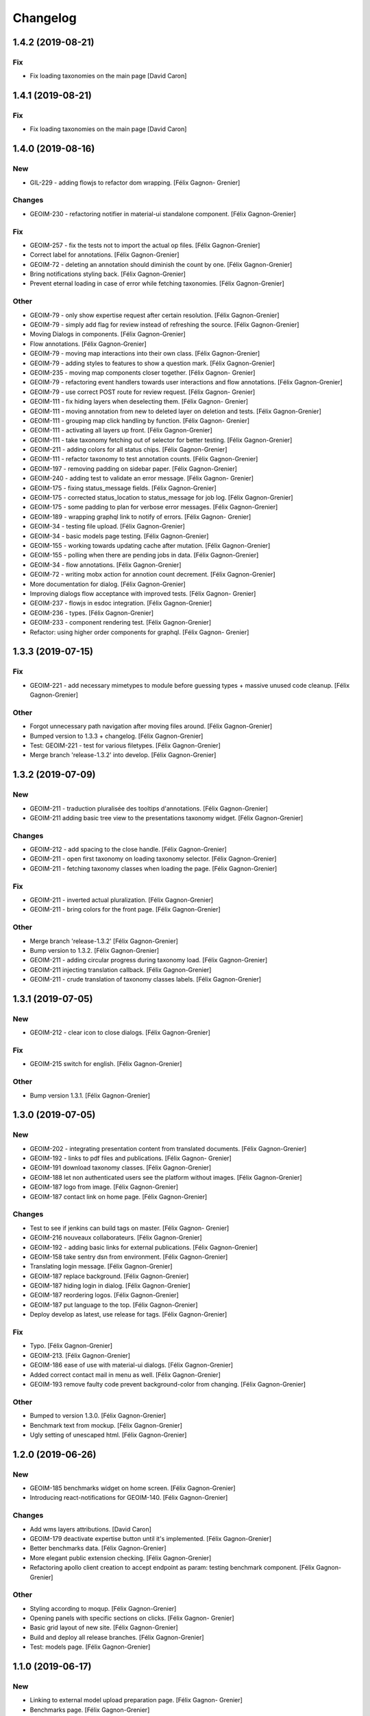 Changelog
=========


1.4.2 (2019-08-21)
------------------

Fix
~~~
- Fix loading taxonomies on the main page [David Caron]


1.4.1 (2019-08-21)
------------------

Fix
~~~
- Fix loading taxonomies on the main page [David Caron]


1.4.0 (2019-08-16)
------------------

New
~~~
- GIL-229 - adding flowjs to refactor dom wrapping. [Félix Gagnon-
  Grenier]

Changes
~~~~~~~
- GEOIM-230 - refactoring notifier in material-ui standalone component.
  [Félix Gagnon-Grenier]

Fix
~~~
- GEOIM-257 - fix the tests not to import the actual op files. [Félix
  Gagnon-Grenier]
- Correct label for annotations. [Félix Gagnon-Grenier]
- GEOIM-72 - deleting an annotation should diminish the count by one.
  [Félix Gagnon-Grenier]
- Bring notifications styling back. [Félix Gagnon-Grenier]
- Prevent eternal loading in case of error while fetching taxonomies.
  [Félix Gagnon-Grenier]

Other
~~~~~
- GEOIM-79 - only show expertise request after certain resolution.
  [Félix Gagnon-Grenier]
- GEOIM-79 - simply add flag for review instead of refreshing the
  source. [Félix Gagnon-Grenier]
- Moving Dialogs in components. [Félix Gagnon-Grenier]
- Flow annotations. [Félix Gagnon-Grenier]
- GEOIM-79 - moving map interactions into their own class. [Félix
  Gagnon-Grenier]
- GEOIM-79 - adding styles to features to show a question mark. [Félix
  Gagnon-Grenier]
- GEOIM-235 - moving map components closer together. [Félix Gagnon-
  Grenier]
- GEOIM-79 - refactoring event handlers towards user interactions and
  flow annotations. [Félix Gagnon-Grenier]
- GEOIM-79 - use correct POST route for review request. [Félix Gagnon-
  Grenier]
- GEOIM-111 - fix hiding layers when deselecting them. [Félix Gagnon-
  Grenier]
- GEOIM-111 - moving annotation from new to deleted layer on deletion
  and tests. [Félix Gagnon-Grenier]
- GEOIM-111 - grouping map click handling by function. [Félix Gagnon-
  Grenier]
- GEOIM-111 - activating all layers up front. [Félix Gagnon-Grenier]
- GEOIM-111 - take taxonomy fetching out of selector for better testing.
  [Félix Gagnon-Grenier]
- GEOIM-211 - adding colors for all status chips. [Félix Gagnon-Grenier]
- GEOIM-111 - refactor taxonomy to test annotation counts. [Félix
  Gagnon-Grenier]
- GEOIM-197 - removing padding on sidebar paper. [Félix Gagnon-Grenier]
- GEOIM-240 - adding test to validate an error message. [Félix Gagnon-
  Grenier]
- GEOIM-175 - fixing status_message fields. [Félix Gagnon-Grenier]
- GEOIM-175 - corrected status_location to status_message for job log.
  [Félix Gagnon-Grenier]
- GEOIM-175 - some padding to plan for verbose error messages. [Félix
  Gagnon-Grenier]
- GEOIM-189 - wrapping graphql link to notify of errors. [Félix Gagnon-
  Grenier]
- GEOIM-34 - testing file upload. [Félix Gagnon-Grenier]
- GEOIM-34 - basic models page testing. [Félix Gagnon-Grenier]
- GEOIM-155 - working towards updating cache after mutation. [Félix
  Gagnon-Grenier]
- GEOIM-155 - polling when there are pending jobs in data. [Félix
  Gagnon-Grenier]
- GEOIM-34 - flow annotations. [Félix Gagnon-Grenier]
- GEOIM-72 - writing mobx action for annotion count decrement. [Félix
  Gagnon-Grenier]
- More documentation for dialog. [Félix Gagnon-Grenier]
- Improving dialogs flow acceptance with improved tests. [Félix Gagnon-
  Grenier]
- GEOIM-237 - flowjs in esdoc integration. [Félix Gagnon-Grenier]
- GEOIM-236 - types. [Félix Gagnon-Grenier]
- GEOIM-233 - component rendering test. [Félix Gagnon-Grenier]
- Refactor: using higher order components for graphql. [Félix Gagnon-
  Grenier]


1.3.3 (2019-07-15)
------------------

Fix
~~~
- GEOIM-221 - add necessary mimetypes to module before guessing types +
  massive unused code cleanup. [Félix Gagnon-Grenier]

Other
~~~~~
- Forgot unnecessary path navigation after moving files around. [Félix
  Gagnon-Grenier]
- Bumped version to 1.3.3 + changelog. [Félix Gagnon-Grenier]
- Test: GEOIM-221 - test for various filetypes. [Félix Gagnon-Grenier]
- Merge branch 'release-1.3.2' into develop. [Félix Gagnon-Grenier]


1.3.2 (2019-07-09)
------------------

New
~~~
- GEOIM-211 - traduction pluralisée des tooltips d'annotations. [Félix
  Gagnon-Grenier]
- GEOIM-211 adding basic tree view to the presentations taxonomy widget.
  [Félix Gagnon-Grenier]

Changes
~~~~~~~
- GEOIM-212 - add spacing to the close handle. [Félix Gagnon-Grenier]
- GEOIM-211 - open first taxonomy on loading taxonomy selector. [Félix
  Gagnon-Grenier]
- GEOIM-211 - fetching taxonomy classes when loading the page. [Félix
  Gagnon-Grenier]

Fix
~~~
- GEOIM-211 - inverted actual pluralization. [Félix Gagnon-Grenier]
- GEOIM-211 - bring colors for the front page. [Félix Gagnon-Grenier]

Other
~~~~~
- Merge branch 'release-1.3.2' [Félix Gagnon-Grenier]
- Bump version to 1.3.2. [Félix Gagnon-Grenier]
- GEOIM-211 - adding circular progress during taxonomy load. [Félix
  Gagnon-Grenier]
- GEOIM-211 injecting translation callback. [Félix Gagnon-Grenier]
- GEOIM-211 - crude translation of taxonomy classes labels. [Félix
  Gagnon-Grenier]


1.3.1 (2019-07-05)
------------------

New
~~~
- GEOIM-212 - clear icon to close dialogs. [Félix Gagnon-Grenier]

Fix
~~~
- GEOIM-215 switch for english. [Félix Gagnon-Grenier]

Other
~~~~~
- Bump version 1.3.1. [Félix Gagnon-Grenier]


1.3.0 (2019-07-05)
------------------

New
~~~
- GEOIM-202 - integrating presentation content from translated
  documents. [Félix Gagnon-Grenier]
- GEOIM-192 - links to pdf files and publications. [Félix Gagnon-
  Grenier]
- GEOIM-191 download taxonomy classes. [Félix Gagnon-Grenier]
- GEOIM-188 let non authenticated users see the platform without images.
  [Félix Gagnon-Grenier]
- GEOIM-187 logo from image. [Félix Gagnon-Grenier]
- GEOIM-187 contact link on home page. [Félix Gagnon-Grenier]

Changes
~~~~~~~
- Test to see if jenkins can build tags on master. [Félix Gagnon-
  Grenier]
- GEOIM-216 nouveaux collaborateurs. [Félix Gagnon-Grenier]
- GEOIM-192 - adding basic links for external publications. [Félix
  Gagnon-Grenier]
- GEOIM-158 take sentry dsn from environment. [Félix Gagnon-Grenier]
- Translating login message. [Félix Gagnon-Grenier]
- GEOIM-187 replace background. [Félix Gagnon-Grenier]
- GEOIM-187 hiding login in dialog. [Félix Gagnon-Grenier]
- GEOIM-187 reordering logos. [Félix Gagnon-Grenier]
- GEOIM-187 put language to the top. [Félix Gagnon-Grenier]
- Deploy develop as latest, use release for tags. [Félix Gagnon-Grenier]

Fix
~~~
- Typo. [Félix Gagnon-Grenier]
- GEOIM-213. [Félix Gagnon-Grenier]
- GEOIM-186 ease of use with material-ui dialogs. [Félix Gagnon-Grenier]
- Added correct contact mail in menu as well. [Félix Gagnon-Grenier]
- GEOIM-193 remove faulty code prevent background-color from changing.
  [Félix Gagnon-Grenier]

Other
~~~~~
- Bumped to version 1.3.0. [Félix Gagnon-Grenier]
- Benchmark text from mockup. [Félix Gagnon-Grenier]
- Ugly setting of unescaped html. [Félix Gagnon-Grenier]


1.2.0 (2019-06-26)
------------------

New
~~~
- GEOIM-185 benchmarks widget on home screen. [Félix Gagnon-Grenier]
- Introducing react-notifications for GEOIM-140. [Félix Gagnon-Grenier]

Changes
~~~~~~~
- Add wms layers attributions. [David Caron]
- GEOIM-179 deactivate expertise button until it's implemented. [Félix
  Gagnon-Grenier]
- Better benchmarks data. [Félix Gagnon-Grenier]
- More elegant public extension checking. [Félix Gagnon-Grenier]
- Refactoring apollo client creation to accept endpoint as param:
  testing benchmark component. [Félix Gagnon-Grenier]

Other
~~~~~
- Styling according to moqup. [Félix Gagnon-Grenier]
- Opening panels with specific sections on clicks. [Félix Gagnon-
  Grenier]
- Basic grid layout of new site. [Félix Gagnon-Grenier]
- Build and deploy all release branches. [Félix Gagnon-Grenier]
- Test: models page. [Félix Gagnon-Grenier]


1.1.0 (2019-06-17)
------------------

New
~~~
- Linking to external model upload preparation page. [Félix Gagnon-
  Grenier]
- Benchmarks page. [Félix Gagnon-Grenier]

Other
~~~~~
- Fallback on french, keep key if that's not defined. [Félix Gagnon-
  Grenier]
- Adding some default configuration for language detection. [Félix
  Gagnon-Grenier]
- Adding basic select field to change language. [Félix Gagnon-Grenier]
- Presentation in resource file. [Félix Gagnon-Grenier]
- Presentation component in react hook for easier use of i18n. [Félix
  Gagnon-Grenier]
- Dataset creation and job fetching in client functions instead of query
  and mutation components. [Félix Gagnon-Grenier]
- Catching 404 for the frontend service. [Félix Gagnon-Grenier]
- Corrected title typo. [Félix Gagnon-Grenier]
- Filtering only public benchmarks. [Félix Gagnon-Grenier]


1.0.0 (2019-06-11)
------------------

New
~~~
- Allow enter to launch login. [Félix Gagnon-Grenier]
- Upload file to graphql. [Félix Gagnon-Grenier]
- Datasets table from graphql endpoint. [Félix Gagnon-Grenier]

Fix
~~~
- Allow session handle not to break when permissions are not defined for
  the user. [Félix Gagnon-Grenier]

Other
~~~~~
- Actions to publish and unpublish benchmarks. [Félix Gagnon-Grenier]
- Better error wrapping around model testing jobs. [Félix Gagnon-
  Grenier]
- Showing model testing jobs and reloading after launch. [Félix Gagnon-
  Grenier]
- Feature flagged jobs subscriptions. [Félix Gagnon-Grenier]
- Basic mutate function from apollo client. [Félix Gagnon-Grenier]
- Fix jest testing. [Félix Gagnon-Grenier]
- Poor folks progress icon during model upload. [Félix Gagnon-Grenier]
- Using material-table. [Félix Gagnon-Grenier]
- Saving model with custom name. [Félix Gagnon-Grenier]
- Selenium is not the future of UI testing. [Félix Gagnon-Grenier]
- Installing the tests dependencies in test stage. [Félix Gagnon-
  Grenier]
- Dev vs tests requirements for easier jenkins test stage. [Félix
  Gagnon-Grenier]
- Package-lock from clean install. [Félix Gagnon-Grenier]
- Centralizing server code. [Félix Gagnon-Grenier]
- Jobs table for admin user. [Félix Gagnon-Grenier]


0.8.2 (2019-04-25)
------------------

Fix
~~~
- The pixelRatio must be explicitely set so ctrl-+ does not break tile
  sizes. [Félix Gagnon-Grenier]


0.8.0 (2019-04-23)
------------------

New
~~~
- Showing feature label from text style. [Félix Gagnon-Grenier]
- Private resources are not served for unauthenticated requests. [Félix
  Gagnon-Grenier]

Changes
~~~~~~~
- Toggle labels on and off. [Félix Gagnon-Grenier]
- Fix zIndex for annotations, after sorting images by date. [David
  Caron]
- Fix layer name. [David Caron]
- Load any layer containing the keyword 'GEOIMAGENET' don't ... [David
  Caron]

  filter based on a pre-configured list of workspaces
- Order layers based on date. [David Caron]
- Classify layers based on their keywords (RGB and NRG) [David Caron]
- Fix area size for EPSG:3857. [David Caron]
- Load tiles in their original projection: 3857. [David Caron]
- Fetching taxonomies in user interactions. [Félix Gagnon-Grenier]
- StoreActions in its own file. [Félix Gagnon-Grenier]

Fix
~~~
- Unwrapping promises. [Félix Gagnon-Grenier]
- Favicon should be on top public folder. [Félix Gagnon-Grenier]
- Actual correct background img path. [Félix Gagnon-Grenier]
- Remove superfluous promise wrapping to use native promises. [Félix
  Gagnon-Grenier]
- Actual logout when logout. [Félix Gagnon-Grenier]
- Serve images as public resources. [Félix Gagnon-Grenier]
- Notifications colors in all bundles. [Félix Gagnon-Grenier]

Other
~~~~~
- Some tidy. [Félix Gagnon-Grenier]
- Temp: working towards launching dataset creation. [Félix Gagnon-
  Grenier]
- Dev: putting the selected dataset in the global store. [Félix Gagnon-
  Grenier]


0.7.1 (2019-04-09)
------------------

Changes
~~~~~~~
- Datasets as table. [Félix Gagnon-Grenier]


0.7.0 (2019-04-09)
------------------

New
~~~
- Switching layers from the map. [Félix Gagnon-Grenier]
- Basic session handle. [Félix Gagnon-Grenier]
- Login form on presentation screen. [Félix Gagnon-Grenier]
- Test for basic magpie permission structure. [Félix Gagnon-Grenier]
- Tooltip on annotation count hover. [Félix Gagnon-Grenier]
- Filter actions from permissions in magpie. [Félix Gagnon-Grenier]
- Multiple languages in data structures. [Félix Gagnon-Grenier]

Changes
~~~~~~~
- Load tiles while moving the map. [David Caron]
- Missing variable. [David Caron]
- Align tile requests to the cached tiles. [David Caron]
- Shinier presentation page. [Félix Gagnon-Grenier]

Fix
~~~
- Display counts at the end of the line. [Félix Gagnon-Grenier]

Other
~~~~~
- Some linting and test fixing. [Félix Gagnon-Grenier]
- Some documentation and tidy up. [Félix Gagnon-Grenier]
- Documenting constants. [Félix Gagnon-Grenier]


0.6.0 (2019-03-21)
------------------

Changes
~~~~~~~
- Build webpack at docker runtime to fix environment variables. [Félix
  Gagnon-Grenier]


0.5.1 (2019-03-20)
------------------

Fix
~~~
- Brought back top level hierarchy element. [Félix Gagnon-Grenier]


0.5.0 (2019-03-20)
------------------

New
~~~
- Datasets page layout. [Félix Gagnon-Grenier]
- Menu at the top of the logged in section. [Félix Gagnon-Grenier]
- Update new annotation count on annotation creation. [Félix Gagnon-
  Grenier]
- Sentry in frontend code. [Félix Gagnon-Grenier]
- Introduce sentry in python code. [Félix Gagnon-Grenier]
- Automatic doc generation with esdoc. [Félix Gagnon-Grenier]
- Adding MuiThemeProvider to material-ui. [Félix Gagnon-Grenier]

Changes
~~~~~~~
- Bringing back actual favicon. [Félix Gagnon-Grenier]
- Data queries in their own class. [Félix Gagnon-Grenier]
- Quick favicon fix until we remake the manifest and mobile behaviour
  thingy. [Félix Gagnon-Grenier]
- Taxonomy selection in tabs. [Félix Gagnon-Grenier]
- Sidebar sections in material panels. [Félix Gagnon-Grenier]
- Both flat and nested taxonomy_class structures with observables
  everywhere. [Félix Gagnon-Grenier]
- Select taxonomy with material effect. [Félix Gagnon-Grenier]
- Directly change properties on the class objects. [Félix Gagnon-
  Grenier]
- React component for taxonomy browser new: material-ui. [Félix Gagnon-
  Grenier]
- Better string formatting. [David Caron]
- Add bounding box to limit the WFS requests to geoserver. [David Caron]
- Docker builds faster, but image size is larger (250mb) [David Caron]
- Multiple bundles from webpack in dist folder. [Félix Gagnon-Grenier]

Fix
~~~
- Material-ui paper for presentation. [Félix Gagnon-Grenier]
- Show classes based on flat taxonomy_classes visible attribute. [Félix
  Gagnon-Grenier]
- Remove bundle from source control. [Félix Gagnon-Grenier]
- Don't focus element on opening list tree. [Félix Gagnon-Grenier]
- Serve static changelog file as utf-8. [Félix Gagnon-Grenier]

Other
~~~~~
- More MapManager doc. [Félix Gagnon-Grenier]


0.4.0 (2019-02-21)
------------------

New
~~~
- Zoom around features when multiple image in marker. [Félix Gagnon-
  Grenier]
- Keep previous mode stored when getting in and out of activated actions
  resolution. [Félix Gagnon-Grenier]
- Barebone react install. [Félix Gagnon-Grenier]
- Zoom on first feature in image marker on click. [Félix Gagnon-Grenier]
- Debounced activation of user actions on zoom level. [Félix Gagnon-
  Grenier]
- Testing with jest. [Félix Gagnon-Grenier]
- Webpack bundling. [Félix Gagnon-Grenier]

Changes
~~~~~~~
- Image marker layer from created images layer. [Félix Gagnon-Grenier]
- Refactor layer switcher in an actual class. [Félix Gagnon-Grenier]
- RGB and NRG layers toggling as group. [Félix Gagnon-Grenier]
- Coordinates in degrees. [Félix Gagnon-Grenier]
- Actions in their react component. [Félix Gagnon-Grenier]
- Center dialog and listen to esc and enter keys. [Félix Gagnon-Grenier]
- Show zommed in style for every image passed a certain resolution.
  [Félix Gagnon-Grenier]
- Back to es6 exporting. [Félix Gagnon-Grenier]
- Back to normal toggling of eyes. [Félix Gagnon-Grenier]
- Hide action icons in taxonomy browser when not needed. [Félix Gagnon-
  Grenier]

Fix
~~~
- Close dialog with confirm button. [Félix Gagnon-Grenier]
- GEOIM-73 listen to the proper click event. [Félix Gagnon-Grenier]

Other
~~~~~
- Actions in their component. [Félix Gagnon-Grenier]
- Zoome on img marker click. [Félix Gagnon-Grenier]
- Flat ancestors and descendants structure. [Félix Gagnon-Grenier]


0.3.0 (2019-02-12)
------------------

New
~~~
- Using gitchangelog. [Félix Gagnon-Grenier]

Changes
~~~~~~~
- Change route for annotation counts to: annotations/counts. [David
  Caron]

Other
~~~~~
- Bind rejection context. [Félix Gagnon-Grenier]
- Notmalizing data queries with async. [Félix Gagnon-Grenier]
- Update api usage urls. [Félix Gagnon-Grenier]
- Backtrack on false positive click prevention. [Félix Gagnon-Grenier]
- Linting. [Félix Gagnon-Grenier]
- See all data: center on canada, z=4. [Mario Beaulieu]
- Center on canada. [Mario Beaulieu]
- Correction rgb layer crs transform. [Mario Beaulieu]
- Prevent click when mouse have moved. [Félix Gagnon-Grenier]
- Try catch around geoserver access. [Félix Gagnon-Grenier]


0.2.2 (2019-02-07)
------------------

New
~~~
- Annotation + selenium. [Félix Gagnon-Grenier]

Other
~~~~~
- Changes for 0.2.2. [Félix Gagnon-Grenier]
- Adding scale line. [Félix Gagnon-Grenier]
- Cleanup: no more need for hardcoded image titles. [Félix Gagnon-
  Grenier]
- Linting and encapsulating requests. [Félix Gagnon-Grenier]
- Adding the actual setExtent call on RGB layers. [Félix Gagnon-Grenier]
- Temporary fix for clusters for overlayed NRG and RGB images. [David
  Caron]
- Show polygons over the images (so that the cluster numbers are
  visible) [David Caron]

  The images are not hidden, only overlayed by the cluster number
- Cluster bounding boxes and display count when zoomed out. [David
  Caron]
- Merge branch 'release' into dev-dynamic-raster-bbox. [David Caron]
- Display a rectangle for the bounding box of raster images. [David
  Caron]
- WIP, not working yet. [David Caron]
- Correction rgb layer names. [Mario Beaulieu]
- Remove make_layers as an independent function. [Mario Beaulieu]
- Add back make_layers to MapManager. [Mario Beaulieu]
- Readme correction. [Mario Beaulieu]
- First version to improve wms speed by adding layers extent. [Mario
  Beaulieu]
- New Validate + Reject notes. [Félix Gagnon-Grenier]
- Released annotation validation and rejection. [Félix Gagnon-Grenier]
- Opening tree on load. [Félix Gagnon-Grenier]
- Deactivating selenium until chrome driver's installation actually
  works. [Félix Gagnon-Grenier]
- Cleanup. [Félix Gagnon-Grenier]
- Super hacky unclear update of the counts while keeping tree opened
  after releasing. [Félix Gagnon-Grenier]
- Keeping opened structure on rerenders. [Félix Gagnon-Grenier]
- Function for xpath query. [Félix Gagnon-Grenier]
- Toggle class element in user interaction. [Félix Gagnon-Grenier]
- Updating count locally. [Félix Gagnon-Grenier]
- Visible mouse coordinates. [Félix Gagnon-Grenier]
- Some cleanup. [Félix Gagnon-Grenier]
- Actual test file. [Félix Gagnon-Grenier]
- Slightly working selenium test. [Félix Gagnon-Grenier]
- Queries in domain. [Félix Gagnon-Grenier]
- Xpath selector for parent. [Félix Gagnon-Grenier]
- Ugly prototypal counts. [Félix Gagnon-Grenier]
- Adding counts to taxonomy_classes. [Félix Gagnon-Grenier]
- Putting stuff in a specific user-interactions file. [Félix Gagnon-
  Grenier]
- Normalize checking checkboxes. [Félix Gagnon-Grenier]
- Rename taxonomy_class_root_id -> root_taxonomy_class_id. [David Caron]
- Notifications. [Félix Gagnon-Grenier]
- Close notification after 10 seconds. [Félix Gagnon-Grenier]
- Notification for user when no class is selected in creation mode.
  [Félix Gagnon-Grenier]
- Error when trying to create annotation without selected taxonomy
  class. [Félix Gagnon-Grenier]
- Cleaning. [Félix Gagnon-Grenier]
- Adding image name change. [Félix Gagnon-Grenier]
- Crude saving of the first layer under the click. [Félix Gagnon-
  Grenier]
- Route for changelog. [Félix Gagnon-Grenier]
- Specific error notification for 404. [Félix Gagnon-Grenier]
- Data for bing maps. [Félix Gagnon-Grenier]


0.2.1 (2019-02-04)
------------------
- Changelog embryo. [Félix Gagnon-Grenier]
- Minor cleaning up. [Félix Gagnon-Grenier]
- Adding css vars for layer colors in the future. [Félix Gagnon-Grenier]
- One filter per annotation status. [Félix Gagnon-Grenier]
- Collections, sources and layers in the store. [Félix Gagnon-Grenier]
- More async. [Félix Gagnon-Grenier]
- Insulate http queries in data-queries. [Félix Gagnon-Grenier]
- Redundant path component. [Félix Gagnon-Grenier]
- Release annotations by id. [Félix Gagnon-Grenier]
- Putting protocol in variables named as urls. [Félix Gagnon-Grenier]
- Reduce docker image by 50%: 95 Mb. [David Caron]


0.2.0 (2019-02-01)
------------------
- Update default structure with new property. [Félix Gagnon-Grenier]
- Remove unused code after calling api directly. [Félix Gagnon-Grenier]
- Adding dependencies locally until we fix cors concerns for dev. [Félix
  Gagnon-Grenier]
- Load external dependencies when cors are enabled as well. [Félix
  Gagnon-Grenier]
- More basemaps. [Félix Gagnon-Grenier]
- Each image in its own layer, hidden by default. [Félix Gagnon-Grenier]
- Constructor injection. [Félix Gagnon-Grenier]
- Highly prototrashypical base maps, annotations filters and images
  layer switcher. [Félix Gagnon-Grenier]
- Removing textual mode indicator; not in wireframe. [Félix Gagnon-
  Grenier]
- Images nrg in layer switcher. [Félix Gagnon-Grenier]
- Annotation statuses from api. [Félix Gagnon-Grenier]
- Don't show annotations if no classes are selected. [Félix Gagnon-
  Grenier]
- Basic section switcher for taxonomy vs layers. [Félix Gagnon-Grenier]
- Add fixme. [Félix Gagnon-Grenier]
- Eyes checked by default. [Félix Gagnon-Grenier]
- Array issue. /taxonomy_classes/{id} returns an object, not a list.
  [David Caron]
- Use make_http_request. [David Caron]
- Get taxonomy classes from rest api. [David Caron]
- Separate layers for released and new annotations. [Félix Gagnon-
  Grenier]
- Parameterizing layer creation. [Félix Gagnon-Grenier]
- Only show unreleased annotations in yellow. [Félix Gagnon-Grenier]
- Put release with annotations. [Félix Gagnon-Grenier]
- Use mobx to handle selection change. [Félix Gagnon-Grenier]
- Relative imports because modularity. [Félix Gagnon-Grenier]
- Putting visible classes in the store. [Félix Gagnon-Grenier]
- Passing release ids to map manager. [Félix Gagnon-Grenier]
- PUT on /annotations using a FeatureCollection... [David Caron]

  and split /annotation PUSH, PUT and DELETE functions
- Jenkins: only rebuild the frontend. [David Caron]
- Open at CRIM. [David Caron]
- Load images as tiles. [David Caron]
- Target geoserver Pleiades_RGB. [David Caron]
- Adding release button and basic handler. [Félix Gagnon-Grenier]
- Improving dom elements wrappers. [Félix Gagnon-Grenier]
- Removing feature from vector source after deleting it through wfs.
  [Félix Gagnon-Grenier]
- Fixes for feature id and updating using PUT request. [David Caron]
- Proper handling of non 200 requests. [Félix Gagnon-Grenier]
- Some colors. [Félix Gagnon-Grenier]
- Notifying user on request error. [Félix Gagnon-Grenier]
- Adapting code to geo json. [Félix Gagnon-Grenier]
- Add GEOIMAGENET_API_URL parameter. [David Caron]
- Insert and update in GeoJson. [David Caron]
- Slack to geoimagenet-dev. [Francis Charette Migneault]
- Basic confirm dialog. [Félix Gagnon-Grenier]
- Specific case for connection errors. [Félix Gagnon-Grenier]
- Deleting features. [Félix Gagnon-Grenier]
- First level is opened on loading the taxonomy. [Félix Gagnon-Grenier]
- Color for new features layer. [Félix Gagnon-Grenier]
- Cleanup. [Félix Gagnon-Grenier]
- Wait for map instanciation before adding or removing interactions.
  [Félix Gagnon-Grenier]
- Removing interactions when in improper mode. [Félix Gagnon-Grenier]
- Correct taxonomy class id. [Félix Gagnon-Grenier]
- Adding features when in creation mode with taxonomy class selected.
  [Félix Gagnon-Grenier]
- Selecting taxonomy class. [Félix Gagnon-Grenier]
- Update for multiple versions. [Félix Gagnon-Grenier]
- Centralise store. [Félix Gagnon-Grenier]
- Normalize member access. [Félix Gagnon-Grenier]
- Correctify name. [Félix Gagnon-Grenier]
- Adding action buttons. [Félix Gagnon-Grenier]
- Preparation for annotation counts. [Félix Gagnon-Grenier]
- Element creation helpers. [Félix Gagnon-Grenier]
- Proper cql filter name. [Félix Gagnon-Grenier]
- Absolute positionning of the map. [Félix Gagnon-Grenier]
- Toggling all visibility. [Félix Gagnon-Grenier]
- Aligning eyes. [Félix Gagnon-Grenier]
- Js modules. [Félix Gagnon-Grenier]
- Fix for updates. [David Caron]
- Add ANNOTATION_NAMESPACE_URI. [David Caron]
- Use /geoserver/wfs instead of /geoserver/GeoImageNet/wfs. [David
  Caron]
- First draft to support wfs inserts. works locally. [David Caron]
- Use .items() [David Caron]
- Basic debugging web server using werkzeug. [David Caron]
- Toggleable checkboxes with eye images. [Félix Gagnon-Grenier]
- Maybe fix the strange layout issue? [Félix Gagnon-Grenier]
- Output in slack channel #geoimagenet. [David Caron]
- Trigger Jenkins. [David Caron]
- Add Jenkinsfile. [David Caron]
- Add pytest and werkzeug (for development server) in
  requirements_dev.txt. [David Caron]
- Rename test.py to test_injector.py so that pytest finds it. [David
  Caron]
- Add gunicorn. [David Caron]
- Cleanup requirements. [David Caron]
- Docker: base image on alpine, use caching when re-building the image.
  [David Caron]
- Docker: add .dockerignore. [David Caron]
- Taxonomies from api. [Félix Gagnon-Grenier]
- Introducing le mobx. [Félix Gagnon-Grenier]
- Some bubbling of errors. [Félix Gagnon-Grenier]


0.1.2 (2019-01-10)
------------------
- Actual taxonomies from api. [Félix Gagnon-Grenier]
- Taxonomy_group -> taxonomy. [Félix Gagnon-Grenier]
- Some font. [Félix Gagnon-Grenier]
- Adapting docker to gunicorn config. [Félix Gagnon-Grenier]
- Some shinier. [Félix Gagnon-Grenier]
- Easing the use of api. [Félix Gagnon-Grenier]
- Only annotate leafs. [Félix Gagnon-Grenier]
- Toggling taxonomy elements. [Félix Gagnon-Grenier]
- Recursive taxonomy construction. [Félix Gagnon-Grenier]
- Testing injector, single handler for simple rendering. [Félix Gagnon-
  Grenier]
- Static taxonomies for now. [Félix Gagnon-Grenier]
- Environment variables into bundle. [Félix Gagnon-Grenier]
- Sections rendering. [Félix Gagnon-Grenier]
- Serving static files. [Félix Gagnon-Grenier]
- Testing some injector mechanic. [Félix Gagnon-Grenier]
- Barely working standalone gunicorn app. [Félix Gagnon-Grenier]
- Launching image with gunicorn. [Félix Gagnon-Grenier]
- Async workers. [Félix Gagnon-Grenier]
- Leveraging gunicorn pre_request. [Félix Gagnon-Grenier]


0.1 (2018-11-14)
----------------
- Application prototypale python d'annotation de features vers un
  datasource Geoserver PostGIS. [Félix Gagnon-Grenier]
- Release root. [Félix Gagnon-Grenier]


